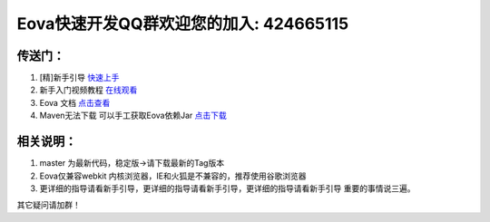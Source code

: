 ===========================
Eova快速开发QQ群欢迎您的加入: 424665115
===========================

传送门：
------------------------
#. [精]新手引导 `快速上手 <http://note.youdao.com/share/?id=df8de9adaf8bf6d13646812a12f2e17f&type=note>`_
#. 新手入门视频教程 `在线观看 <http://pan.baidu.com/s/1qWr7v20>`_
#. Eova 文档 `点击查看 <http://7xign9.com1.z0.glb.clouddn.com/eova_doc_1.0.pdf>`_
#. Maven无法下载 可以手工获取Eova依赖Jar `点击下载 <http://pan.baidu.com/s/1jGgonfo>`_

相关说明：
------------------------
#. master 为最新代码，稳定版->请下载最新的Tag版本
#. Eova仅兼容webkit 内核浏览器，IE和火狐是不兼容的，推荐使用谷歌浏览器
#. 更详细的指导请看新手引导，更详细的指导请看新手引导，更详细的指导请看新手引导 重要的事情说三遍。

其它疑问请加群！